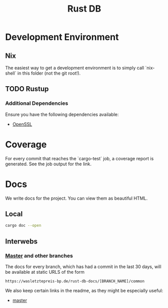 #+TITLE: Rust DB
* Development Environment
** Nix
The easiest way to get a development environment is to simply call `nix-shell` in this folder (not the git root!).
** TODO Rustup
*** Additional Dependencies
Ensure you have the following dependencies available:
- [[https://www.openssl.org/][OpenSSL]]

* Coverage
For every commit that reaches the `cargo-test` job, a coverage report is generated. See the job output for the link.
* Docs
We write docs for the project. You can view them as beautiful HTML.
** Local
#+BEGIN_SRC bash
cargo doc --open
#+END_SRC

** Interwebs
*** [[https://wasletztepreis-bp.de/rust-db-docs/master/common][Master]] and other branches
The docs for every branch, which has had a commit in the last 30 days, will be available at static URLS of the form

#+BEGIN_SRC
https://wasletztepreis-bp.de/rust-db-docs/[BRANCH_NAME]/common
#+END_SRC

We also keep certain links in the readme, as they might be especially useful:
- [[https://wasletztepreis-bp.de/rust-db-docs/master/common][master]]
